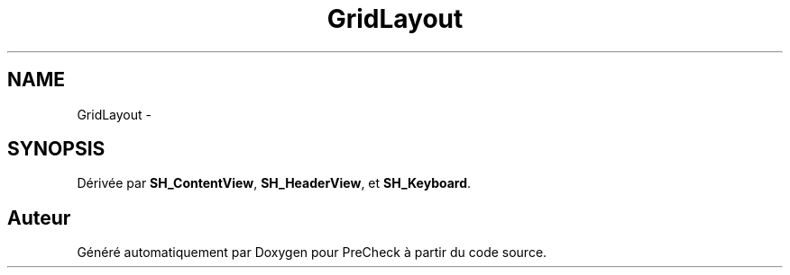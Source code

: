 .TH "GridLayout" 3 "Lundi Juin 24 2013" "Version 0.4" "PreCheck" \" -*- nroff -*-
.ad l
.nh
.SH NAME
GridLayout \- 
.SH SYNOPSIS
.br
.PP
.PP
Dérivée par \fBSH_ContentView\fP, \fBSH_HeaderView\fP, et \fBSH_Keyboard\fP\&.

.SH "Auteur"
.PP 
Généré automatiquement par Doxygen pour PreCheck à partir du code source\&.

